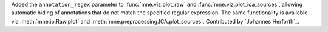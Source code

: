 Added the ``annotation_regex`` parameter to :func:`mne.viz.plot_raw` and :func:`mne.viz.plot_ica_sources`, allowing automatic hiding of annotations that do not match the specified regular expression. The same functionality is available via :meth:`mne.io.Raw.plot` and :meth:`mne.preprocessing.ICA.plot_sources`. Contributed by `Johannes Herforth`_.
